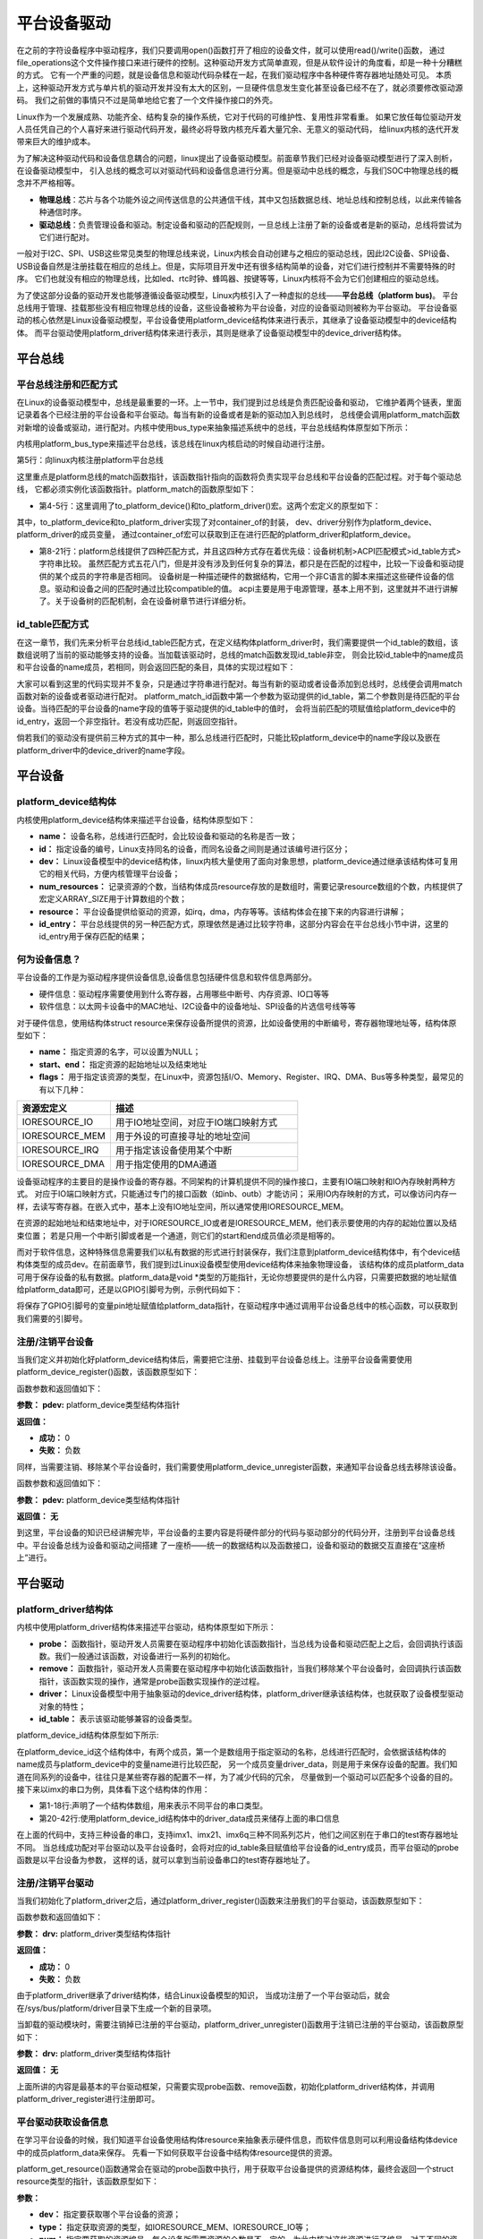 .. vim: syntax=rst



平台设备驱动
==================


在之前的字符设备程序中驱动程序，我们只要调用open()函数打开了相应的设备文件，就可以使用read()/write()函数，
通过file_operations这个文件操作接口来进行硬件的控制。这种驱动开发方式简单直观，但是从软件设计的角度看，却是一种十分糟糕的方式。
它有一个严重的问题，就是设备信息和驱动代码杂糅在一起，在我们驱动程序中各种硬件寄存器地址随处可见。
本质上，这种驱动开发方式与单片机的驱动开发并没有太大的区别，一旦硬件信息发生变化甚至设备已经不在了，就必须要修改驱动源码。
我们之前做的事情只不过是简单地给它套了一个文件操作接口的外壳。

Linux作为一个发展成熟、功能齐全、结构复杂的操作系统，它对于代码的可维护性、复用性非常看重。
如果它放任每位驱动开发人员任凭自己的个人喜好来进行驱动代码开发，最终必将导致内核充斥着大量冗余、无意义的驱动代码，
给linux内核的迭代开发带来巨大的维护成本。

为了解决这种驱动代码和设备信息耦合的问题，linux提出了设备驱动模型。前面章节我们已经对设备驱动模型进行了深入剖析，在设备驱动模型中，
引入总线的概念可以对驱动代码和设备信息进行分离。但是驱动中总线的概念，与我们SOC中物理总线的概念并不严格相等。

- **物理总线**：芯片与各个功能外设之间传送信息的公共通信干线，其中又包括数据总线、地址总线和控制总线，以此来传输各种通信时序。

- **驱动总线**：负责管理设备和驱动。制定设备和驱动的匹配规则，一旦总线上注册了新的设备或者是新的驱动，总线将尝试为它们进行配对。

一般对于I2C、SPI、USB这些常见类型的物理总线来说，Linux内核会自动创建与之相应的驱动总线，因此I2C设备、SPI设备、
USB设备自然是注册挂载在相应的总线上。但是，实际项目开发中还有很多结构简单的设备，对它们进行控制并不需要特殊的时序。
它们也就没有相应的物理总线，比如led、rtc时钟、蜂鸣器、按键等等，Linux内核将不会为它们创建相应的驱动总线。

为了使这部分设备的驱动开发也能够遵循设备驱动模型，Linux内核引入了一种虚拟的总线——**平台总线（platform bus)**。
平台总线用于管理、挂载那些没有相应物理总线的设备，这些设备被称为平台设备，对应的设备驱动则被称为平台驱动。
平台设备驱动的核心依然是Linux设备驱动模型，平台设备使用platform_device结构体来进行表示，其继承了设备驱动模型中的device结构体。
而平台驱动使用platform_driver结构体来进行表示，其则是继承了设备驱动模型中的device_driver结构体。


平台总线
~~~~~~~~~~~~~~~~~~~~~~~~~~~

平台总线注册和匹配方式
>>>>>>>>>>>>>>>>

在Linux的设备驱动模型中，总线是最重要的一环。上一节中，我们提到过总线是负责匹配设备和驱动，
它维护着两个链表，里面记录着各个已经注册的平台设备和平台驱动。每当有新的设备或者是新的驱动加入到总线时，
总线便会调用platform_match函数对新增的设备或驱动，进行配对。内核中使用bus_type来抽象描述系统中的总线，平台总线结构体原型如下所示：


.. code-block:: c
    :caption: platform_bus_type结构体(内核源码/driver/base/platform.c)
    :linenos:

    struct bus_type platform_bus_type = {

        .name		= "platform",
        .dev_groups	= platform_dev_groups,
        .match		= platform_match,
        .uevent		= platform_uevent,
        .pm		= &platform_dev_pm_ops,

    };

    EXPORT_SYMBOL_GPL(platform_bus_type);


内核用platform_bus_type来描述平台总线，该总线在linux内核启动的时候自动进行注册。

.. code-block:: c
    :caption: platform_bus_init函数(内核源码/driver/base/platform.c)
    :linenos:

    int __init platform_bus_init(void)
    {
        int error;
        ...
        error =  bus_register(&platform_bus_type);
        ...
        return error;
    }

第5行：向linux内核注册platform平台总线

这里重点是platform总线的match函数指针，该函数指针指向的函数将负责实现平台总线和平台设备的匹配过程。对于每个驱动总线，
它都必须实例化该函数指针。platform_match的函数原型如下：


.. code-block:: c
    :caption: platform_match函数(内核源码/driver/base/platform.c)
    :linenos:

    static int platform_match(struct device *dev, struct device_driver *drv)
    {

        struct platform_device *pdev = to_platform_device(dev);
        struct platform_driver *pdrv = to_platform_driver(drv);

        /* When driver_override is set, only bind to the matching driver */
        if (pdev->driver_override)
            return !strcmp(pdev->driver_override, drv->name);

        /* Attempt an OF style match first */
        if (of_driver_match_device(dev, drv))
            return 1;

        /* Then try ACPI style match */
        if (acpi_driver_match_device(dev, drv))
            return 1;

        /* Then try to match against the id table */
        if (pdrv->id_table)
            return platform_match_id(pdrv->id_table, pdev) != NULL;

        /* fall-back to driver name match */
        return (strcmp(pdev->name, drv->name) == 0);

    }

- 第4-5行：这里调用了to_platform_device()和to_platform_driver()宏。这两个宏定义的原型如下：

.. code-block:: c
    :caption: to_platform_xxx宏定义(内核源码/include/linux/platform_device.h)
    :linenos:

    #define to_platform_device(x)     (container_of((x), struct platform_device, dev)
    #define to_platform_driver(drv)   (container_of((drv), struct platform_driver, driver))    

其中，to_platform_device和to_platform_driver实现了对container_of的封装，
dev、driver分别作为platform_device、platform_driver的成员变量，
通过container_of宏可以获取到正在进行匹配的platform_driver和platform_device。

- 第8-21行：platform总线提供了四种匹配方式，并且这四种方式存在着优先级：设备树机制>ACPI匹配模式>id_table方式>字符串比较。
  虽然匹配方式五花八门，但是并没有涉及到任何复杂的算法，都只是在匹配的过程中，比较一下设备和驱动提供的某个成员的字符串是否相同。
  设备树是一种描述硬件的数据结构，它用一个非C语言的脚本来描述这些硬件设备的信息。驱动和设备之间的匹配时通过比较compatible的值。
  acpi主要是用于电源管理，基本上用不到，这里就并不进行讲解了。关于设备树的匹配机制，会在设备树章节进行详细分析。

id_table匹配方式
>>>>>>>>>>>>>>>>

在这一章节，我们先来分析平台总线id_table匹配方式，在定义结构体platform_driver时，我们需要提供一个id_table的数组，该数组说明了当前的驱动能够支持的设备。当加载该驱动时，总线的match函数发现id_table非空，
则会比较id_table中的name成员和平台设备的name成员，若相同，则会返回匹配的条目，具体的实现过程如下：

.. code-block:: c
    :caption: platform_match_id函数(内核源码/drivers/base/platform.c)
    :linenos:

    static const struct platform_device_id *platform_match_id(
                const struct platform_device_id *id,
                struct platform_device *pdev)

    {
        while (id->name[0]) {
            if (strcmp(pdev->name, id->name) == 0) {
                pdev->id_entry = id;
                return id;
            }
            id++;
        }
        return NULL;
    }

大家可以看到这里的代码实现并不复杂，只是通过字符串进行配对。每当有新的驱动或者设备添加到总线时，总线便会调用match函数对新的设备或者驱动进行配对。
platform_match_id函数中第一个参数为驱动提供的id_table，第二个参数则是待匹配的平台设备。当待匹配的平台设备的name字段的值等于驱动提供的id_table中的值时，
会将当前匹配的项赋值给platform_device中的id_entry，返回一个非空指针。若没有成功匹配，则返回空指针。



.. image:: ./media/id_table_match.jpg
   :align: center
   :alt: 驱动和设备匹配过程



倘若我们的驱动没有提供前三种方式的其中一种，那么总线进行匹配时，只能比较platform_device中的name字段以及嵌在platform_driver中的device_driver的name字段。


.. image:: ./media/name_match.jpg
   :align: center
   :alt: 名称匹配方式


平台设备
~~~~~~~~~~~~~~~~~~~~~~~~~~~~~~~~~~~~~~~~~~~~~~~~~~

platform_device结构体
>>>>>>>>>>>>>>>>

内核使用platform_device结构体来描述平台设备，结构体原型如下：

.. code-block:: c
   :caption: platform_device结构体(内核源码/include/linux/platform_device.h)
   :linenos:

    struct platform_device {
        const char *name;
        int id;
        struct device dev;
        u32 num_resources;
        struct resource *resource;
        const struct platform_device_id *id_entry;
        /* 省略部分成员 */
    };


- **name：** 设备名称，总线进行匹配时，会比较设备和驱动的名称是否一致；
- **id：** 指定设备的编号，Linux支持同名的设备，而同名设备之间则是通过该编号进行区分；
- **dev：** Linux设备模型中的device结构体，linux内核大量使用了面向对象思想，platform_device通过继承该结构体可复用它的相关代码，方便内核管理平台设备；
- **num_resources：** 记录资源的个数，当结构体成员resource存放的是数组时，需要记录resource数组的个数，内核提供了宏定义ARRAY_SIZE用于计算数组的个数；
- **resource：** 平台设备提供给驱动的资源，如irq，dma，内存等等。该结构体会在接下来的内容进行讲解；
- **id_entry：** 平台总线提供的另一种匹配方式，原理依然是通过比较字符串，这部分内容会在平台总线小节中讲，这里的id_entry用于保存匹配的结果；

何为设备信息？
>>>>>>>>>>>>>>>>

平台设备的工作是为驱动程序提供设备信息,设备信息包括硬件信息和软件信息两部分。

- 硬件信息：驱动程序需要使用到什么寄存器，占用哪些中断号、内存资源、IO口等等

- 软件信息：以太网卡设备中的MAC地址、I2C设备中的设备地址、SPI设备的片选信号线等等

对于硬件信息，使用结构体struct resource来保存设备所提供的资源，比如设备使用的中断编号，寄存器物理地址等，结构体原型如下：


.. code-block:: c
    :caption: resource结构体(内核源码/include/linux/ioport.h)
    :linenos:

    /*
    * Resources are tree-like, allowing
    * nesting etc..
    */

    struct resource {
        resource_size_t start;
        resource_size_t end;
        const char *name;
        unsigned long flags;
        /* 省略部分成员 */
    };


- **name：** 指定资源的名字，可以设置为NULL；
- **start、end：** 指定资源的起始地址以及结束地址
- **flags：** 用于指定该资源的类型，在Linux中，资源包括I/O、Memory、Register、IRQ、DMA、Bus等多种类型，最常见的有以下几种：

.. csv-table::  
    :header: "资源宏定义", "描述"
    :widths: 15, 30

    "IORESOURCE_IO", "用于IO地址空间，对应于IO端口映射方式"
    "IORESOURCE_MEM", "用于外设的可直接寻址的地址空间"
    "IORESOURCE_IRQ", "用于指定该设备使用某个中断"
    "IORESOURCE_DMA", "用于指定使用的DMA通道"

设备驱动程序的主要目的是操作设备的寄存器。不同架构的计算机提供不同的操作接口，主要有IO端口映射和IO內存映射两种方式。
对应于IO端口映射方式，只能通过专门的接口函数（如inb、outb）才能访问；
采用IO内存映射的方式，可以像访问内存一样，去读写寄存器。在嵌入式中，基本上没有IO地址空间，所以通常使用IORESOURCE_MEM。

在资源的起始地址和结束地址中，对于IORESOURCE_IO或者是IORESOURCE_MEM，他们表示要使用的内存的起始位置以及结束位置；
若是只用一个中断引脚或者是一个通道，则它们的start和end成员值必须是相等的。

而对于软件信息，这种特殊信息需要我们以私有数据的形式进行封装保存，我们注意到platform_device结构体中，有个device结构体类型的成员dev。在前面章节，我们提到过Linux设备模型使用device结构体来抽象物理设备，
该结构体的成员platform_data可用于保存设备的私有数据。platform_data是void *类型的万能指针，无论你想要提供的是什么内容，只需要把数据的地址赋值给platform_data即可，还是以GPIO引脚号为例，示例代码如下：


.. code-block:: c
    :caption: 示例代码
    :linenos: 

    unsigned int pin = 10;

    struct platform_device pdev = {
        .dev = {
            .platform_data = &pin;
        }
    }


将保存了GPIO引脚号的变量pin地址赋值给platform_data指针，在驱动程序中通过调用平台设备总线中的核心函数，可以获取到我们需要的引脚号。


注册/注销平台设备
>>>>>>>>>>>>>>>>
当我们定义并初始化好platform_device结构体后，需要把它注册、挂载到平台设备总线上。注册平台设备需要使用platform_device_register()函数，该函数原型如下：

.. code-block:: c
    :caption: platform_device_register函数(内核源码/drivers/base/platform.c)
    :linenos:

    int platform_device_register(struct platform_device *pdev)

函数参数和返回值如下：

**参数：** **pdev:** platform_device类型结构体指针

**返回值：**

- **成功：** 0
- **失败：** 负数


同样，当需要注销、移除某个平台设备时，我们需要使用platform_device_unregister函数，来通知平台设备总线去移除该设备。



.. code-block:: c 
    :caption: platform_device_unregister函数(内核源码/drivers/base/platform.c)
    :linenos:

    void platform_device_unregister(struct platform_device *pdev)

函数参数和返回值如下：

**参数：** **pdev:** platform_device类型结构体指针

**返回值：** **无**

到这里，平台设备的知识已经讲解完毕，平台设备的主要内容是将硬件部分的代码与驱动部分的代码分开，注册到平台设备总线中。平台设备总线为设备和驱动之间搭建
了一座桥——统一的数据结构以及函数接口，设备和驱动的数据交互直接在“这座桥上”进行。


平台驱动
~~~~~~~~~~~~~~~~~~~~~~~~~~~~~~~~~

platform_driver结构体
>>>>>>>>>>>>>>>>
内核中使用platform_driver结构体来描述平台驱动，结构体原型如下所示：


.. code-block:: c
    :caption: platform_driver结构体(内核源码/include/platform_device.h)
    :linenos:

    struct platform_driver {

        int (*probe)(struct platform_device *);
        int (*remove)(struct platform_device *);
        struct device_driver driver;
        const struct platform_device_id *id_table;

    };



- **probe：** 函数指针，驱动开发人员需要在驱动程序中初始化该函数指针，当总线为设备和驱动匹配上之后，会回调执行该函数。我们一般通过该函数，对设备进行一系列的初始化。
- **remove：** 函数指针，驱动开发人员需要在驱动程序中初始化该函数指针，当我们移除某个平台设备时，会回调执行该函数指针，该函数实现的操作，通常是probe函数实现操作的逆过程。
- **driver：** Linux设备模型中用于抽象驱动的device_driver结构体，platform_driver继承该结构体，也就获取了设备模型驱动对象的特性；
- **id_table：** 表示该驱动能够兼容的设备类型。



platform_device_id结构体原型如下所示:

.. code-block:: c
    :caption: id_table结构体(内核源码/include/linux/mod_devicetable.h)
    :linenos:

    struct platform_device_id {
        char name[PLATFORM_NAME_SIZE];
        kernel_ulong_t driver_data;

    };


在platform_device_id这个结构体中，有两个成员，第一个是数组用于指定驱动的名称，总线进行匹配时，会依据该结构体的name成员与platform_device中的变量name进行比较匹配，
另一个成员变量driver_data，则是用于来保存设备的配置。我们知道在同系列的设备中，往往只是某些寄存器的配置不一样，为了减少代码的冗余，
尽量做到一个驱动可以匹配多个设备的目的。接下来以imx的串口为例，具体看下这个结构体的作用：


.. code-block:: c
    :caption: 示例代码(内核源码/drivers/tty/serial/imx.c)
    :linenos:

    static struct imx_uart_data imx_uart_devdata[] = {

        [IMX1_UART] = {
            .uts_reg = IMX1_UTS,
            .devtype = IMX1_UART,
        },

        [IMX21_UART] = {
            .uts_reg = IMX21_UTS,
            .devtype = IMX21_UART,
        },

        [IMX6Q_UART] = {
            .uts_reg = IMX21_UTS,
            .devtype = IMX6Q_UART,
        },

    };


    static struct platform_device_id imx_uart_devtype[] = {

        {
            .name = "imx1-uart",
            .driver_data = (kernel_ulong_t) &imx_uart_devdata[IMX1_UART],
        }, 

        {
            .name = "imx21-uart",
            .driver_data = (kernel_ulong_t) &imx_uart_devdata[IMX21_UART],
        }, 

        {
            .name = "imx6q-uart",
            .driver_data = (kernel_ulong_t) &imx_uart_devdata[IMX6Q_UART],

        }, 
        
        {
            /* sentinel */

        }

    };

- 第1-18行:声明了一个结构体数组，用来表示不同平台的串口类型。
- 第20-42行:使用platform_device_id结构体中的driver_data成员来储存上面的串口信息

在上面的代码中，支持三种设备的串口，支持imx1、imx21、imx6q三种不同系列芯片，他们之间区别在于串口的test寄存器地址不同。
当总线成功配对平台驱动以及平台设备时，会将对应的id_table条目赋值给平台设备的id_entry成员，而平台驱动的probe函数是以平台设备为参数，
这样的话，就可以拿到当前设备串口的test寄存器地址了。


注册/注销平台驱动
>>>>>>>>>>>>>>>>

当我们初始化了platform_driver之后，通过platform_driver_register()函数来注册我们的平台驱动，该函数原型如下：

.. code-block:: c 
    :caption: platform_driver_register函数
    :linenos:

    int platform_driver_register(struct platform_driver *drv);

函数参数和返回值如下：

**参数：** **drv:** platform_driver类型结构体指针

**返回值：**

- **成功：** 0
- **失败：** 负数

由于platform_driver继承了driver结构体，结合Linux设备模型的知识，
当成功注册了一个平台驱动后，就会在/sys/bus/platform/driver目录下生成一个新的目录项。


当卸载的驱动模块时，需要注销掉已注册的平台驱动，platform_driver_unregister()函数用于注销已注册的平台驱动，该函数原型如下：

.. code-block:: c 
    :caption: platform_driver_unregister函数(内核源码/drivers/base/platform.c)
    :linenos:

    void platform_driver_unregister(struct platform_driver *drv);

**参数：** **drv:** platform_driver类型结构体指针

**返回值：** **无**

上面所讲的内容是最基本的平台驱动框架，只需要实现probe函数、remove函数，初始化platform_driver结构体，并调用platform_driver_register进行注册即可。


平台驱动获取设备信息
>>>>>>>>>>>>>>>>>>>>>

在学习平台设备的时候，我们知道平台设备使用结构体resource来抽象表示硬件信息，而软件信息则可以利用设备结构体device中的成员platform_data来保存。
先看一下如何获取平台设备中结构体resource提供的资源。

platform_get_resource()函数通常会在驱动的probe函数中执行，用于获取平台设备提供的资源结构体，最终会返回一个struct resource类型的指针，该函数原型如下：

.. code-block:: c
    :caption: platform_get_resource函数
    :linenos:

    struct resource *platform_get_resource(struct platform_device *dev, unsigned int type, unsigned int num);

**参数：**

- **dev：** 指定要获取哪个平台设备的资源；
- **type：** 指定获取资源的类型，如IORESOURCE_MEM、IORESOURCE_IO等；
- **num：** 指定要获取的资源编号。每个设备所需要资源的个数是不一定的，为此内核对这些资源进行了编号，对于不同的资源，编号之间是相互独立的。

**返回值：**

- **成功：** struct resource结构体类型指针
- **失败：** NULL


假若资源类型为IORESOURCE_IRQ，平台设备驱动还提供以下函数接口，来获取中断引脚，



.. code-block:: c 
    :caption: platform_get_irq函数
    :linenos:

    int platform_get_irq(struct platform_device *pdev, unsigned int num)

**参数：**

- **pdev：** 指定要获取哪个平台设备的资源；
- **num：** 指定要获取的资源编号。

**返回值：**

- **成功：** 可用的中断号
- **失败：** 负数

对于存放在device结构体中成员platform_data的软件信息，我们可以使用dev_get_platdata函数来获取，函数原型如下所示：

.. code-block:: c 
    :caption: dev_get_platdata函数
    :linenos:

    static inline void *dev_get_platdata(const struct device *dev)
    {
        return dev->platform_data;
    }

**参数：**

- **dev：** struct device结构体类型指针

**返回值：** device结构体中成员platform_data指针


以上几个函数接口就是如何从平台设备中获取资源的常用的几个函数接口，到这里平台驱动部分差不多就结束了。总结一下平台驱动需要
实现probe函数，当平台总线成功匹配驱动和设备时，则会调用驱动的probe函数，在该函数中使用上述的函数接口来获取资源，
以初始化设备，最后填充结构体platform_driver，调用platform_driver_register进行注册。

硬件设备说明
~~~~~~~~~~~~~

硬件介绍
>>>>>>>>>>>>>>>>>>>>>

本节实验使用到 EBF6ULL-PRO 开发板上的 RGB 彩灯

硬件原理图分析
>>>>>>>>>>>>>>>>>>>>>

参考"字符设备驱动--点亮LED灯"章节

实验代码讲解
~~~~~~~~~~~~~

**本章的示例代码目录为：base_code/linux_driver/platform_driver**

本节将会把平台设备驱动应用到LED字符设备驱动的代码中，实现硬件与软件代码相分离，巩固平台设备驱动的学习。

编程思路
>>>>>>>>>>>>>>>>>>>>>

1. 编写第一个内核模块led_pdev.c
2. 在内核模块中定义一个平台设备，并填充RGB灯相关设备信息
3. 在该模块入口函数，注册/挂载这个平台设备
4. 编写第二个内核模块led_pdrv.c
5. 在内核模块中定义一个平台驱动，在probe函数中完成字符设备驱动的创建
6. 在该模块入口函数，注册/挂载这个平台驱动

在平台设备总线上，注册/挂载平台设备和平台驱动时，会自动进行配对。配对成功后，回调执行平台驱动的probe函数，
从而完成字符设备驱动的创建。

代码分析
>>>>>>>>>>>>>>>>>>>>>

定义平台设备
---------------

我们需要将字符设备中的硬件信息提取出来，独立成一份代码，将其作为平台设备，注册到内核中。点亮LED灯，需要控制与LED灯相关的寄存器，
包括GPIO时钟寄存器，IO配置寄存器，IO数据寄存器等，这里的资源，实际上就是寄存器地址，可以使用IORESOURCE_MEM进行处理；
除了这些之外，还需要提供一些寄存器的偏移量，我们可以利用平台设备的私有数据进行管理。

.. code-block:: c
    :caption: 寄存器宏定义(位于../base_code/linux_driver/platform_driver/led_pdev.c)
    :linenos:

    #define CCM_CCGR1                               0x020C406C	//时钟控制寄存器
    #define IOMUXC_SW_MUX_CTL_PAD_GPIO1_IO04        0x020E006C	//GPIO1_04复用功能选择寄存器
    #define IOMUXC_SW_PAD_CTL_PAD_GPIO1_IO04        0x020E02F8	//PAD属性设置寄存器
    #define GPIO1_GDIR                              0x0209C004	//GPIO方向设置寄存器（输入或输出）
    #define GPIO1_DR                                0x0209C000	//GPIO输出状态寄存器

    #define CCM_CCGR3                               0x020C4074
    #define GPIO4_GDIR                              0x020A8004
    #define GPIO4_DR                                0x020A8000

    #define IOMUXC_SW_MUX_CTL_PAD_GPIO4_IO020       0x020E01E0
    #define IOMUXC_SW_PAD_CTL_PAD_GPIO4_IO020       0x020E046C

    #define IOMUXC_SW_MUX_CTL_PAD_GPIO4_IO019       0x020E01DC
    #define IOMUXC_SW_PAD_CTL_PAD_GPIO4_IO019       0x020E0468

- 使用宏定义来对GPIO引脚的寄存器进行封装，具体每个寄存器的作用，可以参考《IMX6ULRM》用户手册。


定义一个resource结构体，用于存放上述的寄存器地址，提供给驱动使用，如下所示：

.. code-block:: c
    :caption: 定义资源数组(位于../base_code/linux_driver/platform_driver/led_pdev.c)
    :linenos: 

    static struct resource rled_resource[] = {
        [0] = DEFINE_RES_MEM(GPIO1_DR, 4),
        [1] = DEFINE_RES_MEM(GPIO1_GDIR, 4),
        [2] = DEFINE_RES_MEM(IOMUXC_SW_MUX_CTL_PAD_GPIO1_IO04, 4),
        [3] = DEFINE_RES_MEM(CCM_CCGR1, 4),
        [4] = DEFINE_RES_MEM(IOMUXC_SW_PAD_CTL_PAD_GPIO1_IO04, 4),
    };

- 在内核源码/include/linux/ioport.h中，提供了宏定义DEFINE_RES_MEM、DEFINE_RES_IO、DEFINE_RES_IRQ和DEFINE_RES_DMA，用来定义所需要的资源类型。
  DEFINE_RES_MEM用于定义IORESOURCE_MEM类型的资源，我们只需要传入两个参数，一个是寄存器地址，另一个是大小。从手册上看，可以得知一个寄存器都是32位的，因此，
  这里我们选择需要4个字节大小的空间。rled_resource资源数组中，我们将所有的MEM资源进行了编号，0对应了GPIO1_DR，1对应了GPIO1_GDIR，驱动到时候就可以根据这些编号获得对应的寄存器地址。


.. code-block:: c
    :caption: 定义平台设备的私有数据(位于../base_code/linux_driver/platform_driver/led_pdev.c)
    :linenos: 

    unsigned int rled_hwinfo[2] = { 4, 26 };

- 使用一个数组rled_hwinfo，来记录寄存器的偏移量，填充平台私有数据时，只需要把数组的首地址赋给platform_data即可。


关于设备的硬件信息，我们已经全部完成了，接下来只需要定义一个platform_device类型的变量，填充相关信息。

.. code-block:: c
    :caption: 定义平台设备(位于../base_code/linux_driver/platform_driver/led_pdev.c)
    :linenos: 

    static int led_cdev_release(struct inode *inode, struct file *filp)
    {
        return 0;
    }

    /* red led device */ 
    static struct platform_device rled_pdev = {
        .name = "led_pdev",
        .id = 0,
        .num_resources = ARRAY_SIZE(rled_resource),
        .resource = rled_resource,
        .dev = {
            .release = led_release,
            .platform_data = rled_hwinfo,
            },

    };

- 第1-4行：声明了led_cdev_release函数，目的为了防止卸载模块，内核提示报错。
- 第7-9行：定义了一个设备名为“led_pdev”的设备，这里的名字确保要和驱动的名称保持一致，否则就会导致匹配失败。id编号设置为0，驱动会利用该编号来注册设备。
- 第10-11行：将上面实现好的rled_resource数组赋值给resource成员，同时，我们还需要指定资源的数量，内核提供了宏定义ARRAY_SIZE，用于计算数组长度，
  因此，num_resources直接赋值为ARRAY_SIZE(rled_resource)。
- 第12-15行：对dev中的成员进行赋值，将rled_hwinfo存储到platform_data中。


最后，只需要在模块加载的函数中调用platform_device_register函数，这样，当加载该内核模块时，新的平台设备就会被注册到内核中去，实现方式如下：

.. code-block:: c
    :caption: 模块初始化(位于../base_code/linux_driver/platform_driver/led_pdev.c)
    :linenos:


    static __init int led_pdev_init(void)
    {
        printk("pdev init\n");
        platform_device_register(&rled_pdev);
        return 0;

    }
    module_init(led_pdev_init);


    static __exit void led_pdev_exit(void)
    {
        printk("pdev exit\n");
        platform_device_unregister(&rled_pdev);

    }
    module_exit(led_pdev_exit);


    MODULE_AUTHOR("Embedfire");
    MODULE_LICENSE("GPL");
    MODULE_DESCRIPTION("the example for platform driver");

- 第1-8行：实现模块的入口函数，打印信息并注册平台设备
- 第10-16行：实现模块的出口函数，打印信息并注销设备
- 第18-20行：模块遵守协议以及一些模块信息

这样，我们就实现了一个新的设备，只需要在开发板上加载该模块，平台总线下就会挂载我们LED灯的平台设备。



定义平台驱动
-------------------

我们已经注册了一个新的平台设备，驱动只需要提取该设备提供的资源，并提供相应的操作方式即可。这里我们仍然采用字符设备来控制我们的LED灯，
想必大家对于LED灯字符设备的代码已经很熟悉了，对于这块的代码就不做详细介绍了，让我们把重点放在平台驱动上。

我们驱动提供id_table的方式，来匹配设备。我们定义一个platform_device_id类型的变量led_pdev_ids，说明驱动支持哪些设备，
这里我们只支持一个设备，名称为led_pdev，要与平台设备提供的名称保持一致。

.. code-block:: c
    :caption: id_table(位于../base_code/linux_driver/platform_driver/led_pdrv.c)
    :linenos: 

    static struct platform_device_id led_pdev_ids[] = {
        {.name = "led_pdev"},
        {}
    };
    MODULE_DEVICE_TABLE(platform, led_pdev_ids);

- 这块代码提供了驱动支持哪些设备

这仅仅完成了第一个内容，这是总线进行匹配时所需要的内容。而在匹配成功之后，驱动需要去提取设备的资源，
这部分工作都是在probe函数中完成。由于我们采用字符设备的框架，因此，在probe过程，还需要完成字符设备的注册等工作，具体实现的代码如下：

.. code-block:: c
    :caption: led_pdrv_probe函数(位于../base_code/linux_driver/platform_driver/led_pdrv.c)
    :linenos: 

    struct led_data {
        unsigned int led_pin;
        unsigned int clk_regshift;

        unsigned int __iomem *va_dr;
        unsigned int __iomem *va_gdir;
        unsigned int __iomem *va_iomuxc_mux;
        unsigned int __iomem *va_ccm_ccgrx;
        unsigned int __iomem *va_iomux_pad;	

        struct cdev led_cdev;
    };    


    static int led_pdrv_probe(struct platform_device *pdev)
    {
        struct led_data *cur_led;
        unsigned int *led_hwinfo;

        
        struct resource *mem_dr;
        struct resource *mem_gdir;
        struct resource *mem_iomuxc_mux;
        struct resource *mem_ccm_ccgrx;
        struct resource *mem_iomux_pad; 	

        dev_t cur_dev;
        int ret = 0;

        printk("led platform driver probe\n");

        //第一步：提取平台设备提供的资源
        cur_led = devm_kzalloc(&pdev->dev, sizeof(struct led_data), GFP_KERNEL);
        if(!cur_led)
            return -ENOMEM;

        led_hwinfo = devm_kzalloc(&pdev->dev, sizeof(unsigned int)*2, GFP_KERNEL);
        if(!led_hwinfo)
            return -ENOMEM;

        /* get the pin for led and the reg's shift */
        led_hwinfo = dev_get_platdata(&pdev->dev);
        cur_led->led_pin = led_hwinfo[0];
        cur_led->clk_regshift = led_hwinfo[1];

        /* get platform resource */
        mem_dr = platform_get_resource(pdev, IORESOURCE_MEM, 0);
        mem_gdir = platform_get_resource(pdev, IORESOURCE_MEM, 1);
        mem_iomuxc_mux = platform_get_resource(pdev, IORESOURCE_MEM, 2);
        mem_ccm_ccgrx = platform_get_resource(pdev, IORESOURCE_MEM, 3);
        mem_iomux_pad = platform_get_resource(pdev, IORESOURCE_MEM, 4);



        cur_led->va_dr =
            devm_ioremap(&pdev->dev, mem_dr->start, resource_size(mem_dr));

        cur_led->va_gdir =
            devm_ioremap(&pdev->dev, mem_gdir->start, resource_size(mem_gdir));

        cur_led->va_iomuxc_mux =
            devm_ioremap(&pdev->dev, mem_iomuxc_mux->start,resource_size(mem_iomuxc_mux));

        cur_led->va_ccm_ccgrx =
            devm_ioremap(&pdev->dev, mem_ccm_ccgrx->start,
                resource_size(mem_ccm_ccgrx));

        cur_led->va_iomux_pad =
            devm_ioremap(&pdev->dev, mem_iomux_pad->start,resource_size(mem_iomux_pad));

        //第二步：注册字符设备
        cur_dev = MKDEV(DEV_MAJOR, pdev->id);

        register_chrdev_region(cur_dev, 1, "led_cdev");
        cdev_init(&cur_led->led_cdev, &led_cdev_fops);

        ret = cdev_add(&cur_led->led_cdev, cur_dev, 1);
        if(ret < 0)
        {
            printk("fail to add cdev\n");
            goto add_err;
        }

        device_create(my_led_class, NULL, cur_dev, NULL, DEV_NAME "%d", pdev->id);

        /* save as drvdata */ 
        platform_set_drvdata(pdev, cur_led);
        return 0;

    add_err:
        unregister_chrdev_region(cur_dev, 1);
        return ret;

    }

- 第1-12行：仍然使用结构体led_data来管理我们LED灯的硬件信息。
- 第31-38行：使用devm_kzalloc函数申请cur_led和led_hwinfo结构体内存大小。
- 第41-43行：使用dev_get_platdata函数获取私有数据，得到LED灯的寄存器偏移量，并赋值给cur_led->led_pin和cur_led->clk_regshift。
- 第46-50行：利用函数platform_get_resource可以获取到各个寄存器的地址。
- 第52-66行：在内核中，这些地址并不能够直接使用，使用devm_ioremap将获取到的寄存器地址转化为虚拟地址，到这里我们就完成了提取资源的工作了。
- 第69-81行：就需要注册一个LED字符设备了。开发板上板载了三个LED灯，在rled_pdev结构体中，我们指定了红灯的ID号为0，我们可以利用该id号，
  来作为字符设备的次设备号，用于区分不同的LED灯。使用MKDEV宏定义来创建一个设备编号，再调用register_chrdev_region、cdev_init、cdev_add等函数来注册字符设备。
- 第84行：使用platform_set_drvdata函数，将LED数据信息存入在平台驱动结构体中pdev->dev->driver_data中。


当驱动的内核模块被卸载时，我们需要将注册的驱动注销，相应的字符设备也同样需要注销，具体的实现代码如下：

.. code-block:: c
    :caption: led_pdrv_remove函数(位于../base_code/linux_driver/platform_driver/led_pdrv.c)
    :linenos: 

    static int led_pdrv_remove(struct platform_device *pdev)
    {
        dev_t cur_dev; 
        struct led_data *cur_data = platform_get_drvdata(pdev);

        printk("led platform driver remove\n");

        cur_dev = MKDEV(DEV_MAJOR, pdev->id);
        cdev_del(&cur_data->led_cdev);
        device_destroy(my_led_class, cur_dev);
        unregister_chrdev_region(cur_dev, 1);

        return 0;

    }

- 第4行：在probe函数中调用了platform_set_drvdata，将当前的LED灯数据结构体保存到pdev的driver_data成员中，
  在这里调用platform_get_drvdata，获取当前LED灯对应的结构体，该结构体中包含了字符设备。
- 第8-11行：，调用cdev_del删除对应的字符设备，删除/dev目录下的设备，则调用函数device_destroy，最后使用函数unregister_chrdev_region，
  注销掉当前的字符设备编号。



关于操作LED灯字符设备的方式，实现方式如下，这里只做简单介绍，具体介绍可以参阅LED灯字符设备章节的内容。

.. code-block:: c
    :caption: led灯的字符设备框架(位于../base_code/linux_driver/platform_driver/led_pdrv.c)
    :linenos: 

    static int led_cdev_open(struct inode *inode, struct file *filp)
    {
        printk("%s\n", __func__);

        struct led_data *cur_led = container_of(inode->i_cdev, struct led_data, led_cdev);
        unsigned int val = 0;


        val = readl(cur_led->va_ccm_ccgrx);
        val &= ~(3 << cur_led->clk_regshift);
        val |= (3 << cur_led->clk_regshift);
        writel(val, cur_led->va_ccm_ccgrx);

        writel(5, cur_led->va_iomuxc_mux);
        writel(0x1F838, cur_led->va_iomux_pad);

        val = readl(cur_led->va_gdir);
        val &= ~(1 << cur_led->led_pin);
        val |= (1 << cur_led->led_pin);
        writel(val, cur_led->va_gdir);


        val = readl(cur_led->va_dr);
        val |= (0x01 << cur_led->led_pin);
        writel(val, cur_led->va_dr);

        filp->private_data = cur_led;

        return 0;

    }

    static int led_cdev_release(struct inode *inode, struct file *filp)
    {
        return 0;
    }


    static ssize_t led_cdev_write(struct file *filp, const char __user * buf,
                    size_t count, loff_t * ppos)
    {
        unsigned long val = 0;
        unsigned long ret = 0;
        int tmp = count;

        struct led_data *cur_led = (struct led_data *)filp->private_data;
        kstrtoul_from_user(buf, tmp, 10, &ret);
        val = readl(cur_led->va_dr);

        if (ret == 0)
            val &= ~(0x01 << cur_led->led_pin);
        else
            val |= (0x01 << cur_led->led_pin);

        writel(val, cur_led->va_dr);
        *ppos += tmp;
        return tmp;

    }

    static struct file_operations led_cdev_fops = {
        .open = led_cdev_open,
        .release = led_cdev_release,
        .write = led_cdev_write,

    };

- 第1-29行是led_cdev_open函数的内容主要就是对硬件进行初始化。
- 第31-34行的led_cdev_release函数的作用是为了防止警告产生。
- 第36-54行对GPIO引脚进行置位控制
- 第58-63行，对file_operations结构体进行填充


最后，我们只需要将我们实现好的内容，填充到platform_driver类型的结构体，并使用platform_driver_register函数注册即可。


.. code-block:: c
    :caption: 注册平台驱动(位于../base_code/linux_driver/platform_driver/led_pdrv.c)
    :linenos: 

    static struct platform_driver led_pdrv = {    
        .probe = led_pdrv_probe,
        .remove = led_pdrv_remove,
        .driver.name = "led_pdev",
        .id_table = led_pdev_ids,
    };


    static __init int led_pdrv_init(void)
    {

        printk("led platform driver init\n");

        my_led_class = class_create(THIS_MODULE, "my_leds");
        platform_driver_register(&led_pdrv);

        return 0;
    }
    module_init(led_pdrv_init);


    static __exit void led_pdrv_exit(void)
    {
        printk("led platform driver exit\n");	

        platform_driver_unregister(&led_pdrv);
        class_destroy(my_led_class);
    }
    module_exit(led_pdrv_exit);


    MODULE_AUTHOR("Embedfire");
    MODULE_LICENSE("GPL");
    MODULE_DESCRIPTION("the example for platform driver");

- 第1-6行，在led_pdrv中定义了两种匹配模式，在平台总线匹配过程中，只会根据id_table中的name值进行匹配，若和平台设备的name值相等，则表示匹配成功；
  反之，则匹配不成功，表明当前内核没有该驱动能够支持的设备。
- 第8-18行，调用函数class_create，来创建一个led类，并且调用函数platform_driver_register，注册我们的平台驱动结构体，这样当加载该内核模块时，
  就会有新的平台驱动加入到内核中。
- 第20-27行，注销函数led_pdrv_exit，则是初始化函数的逆过程。

实验准备
~~~~~~~~~~~~~

编译驱动程序
>>>>>>>>>>>>

makefile修改说明
-----------------

本节实验使用的Makefile如下所示，编写该Makefile时，只需要根据实际情况修改变量KERNEL_DIR和obj-m即可。

.. code-block:: makefile
   :caption: Makefile(位于../base_code/linux_driver/platform_driver/Makefile)
   :linenos:  

    KERNEL_DIR = /home/embedfire/linux4.19

    obj-m := led_pdev.o led_pdrv.o

    all:modules
    modules clean:
        $(MAKE) -C $(KERNEL_DIR) M=$(shell pwd) $@

编译命令说明
-----------------

在实验目录下输入如下命令来编译驱动模块：

.. code:: bash

    make


编译成功后，实验目录下会生成两个名为“led_pdev.ko"、"led_pdrv.ko”的驱动模块文件

编译应用程序
>>>>>>>>>>>>

本节实验使用linux系统自带的"echo"应用程序进行测试，无需额外编译应用程序

拷贝驱动程序、应用程序到共享文件夹
>>>>>>>>>>>>>>>>>>>>>>>>>>>>>>>>

....待补充


程序运行结果
~~~~~~~~~~~~~~~~

开发板加载第一个驱动模块
>>>>>>>>>>>>>>>>>>>>>>>>>>>>>>>>

教程中为了节省篇幅，只列举了一个led灯，配套的例程中提供了三个LED的代码。当我们运行命令“insmod led_pdev.ko”后，
可以在/sys/bus/platform/devices下看到我们注册的LED灯设备，共有三个，后面的数字0、1、2对应了平台设备结构体的id编号。


.. image:: ./media/led_devices.jpg
   :align: center
   :alt: led灯设备

开发板加载第二个驱动模块
>>>>>>>>>>>>>>>>>>>>>>>>>>>>>>>>

执行命令“insmod led_pdrv.ko”，加载LED的平台驱动。在运行命令“dmesg|tail"来查看内核打印信息，可以看到打印了三次probe，分别对应了三个LED灯设备。

.. image:: ./media/result.jpg
   :align: center
   :alt: led灯设备


开发板运行应用程序
>>>>>>>>>>>>>>>>>>>>>>>>>>>>>>>>

通过驱动代码，最后会在/dev下创建三个LED灯设备，分别为led0、led1、led2，可以使用echo命令来测试我们的LED驱动是否正常。
以红灯（/dev/led0）为例，我们使用命令“echo 0 > /dev/led0”可控制红灯亮，命令“echo 1 > /dev/led0”可控制红灯亮，





